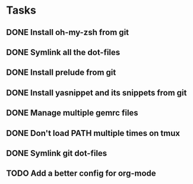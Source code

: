 * Tasks
** DONE Install oh-my-zsh from git
   CLOSED: [2014-03-08 Sat 12:53]
** DONE Symlink all the dot-files
   CLOSED: [2014-03-08 Sat 12:53]
** DONE Install prelude from git
   CLOSED: [2014-03-08 Sat 12:53]
** DONE Install yasnippet and its snippets from git
   CLOSED: [2014-03-08 Sat 12:53]
** DONE Manage multiple gemrc files
   CLOSED: [2014-03-08 Sat 19:00]
** DONE Don't load PATH multiple times on tmux
   CLOSED: [2014-12-05 vie 17:23]
** DONE Symlink git dot-files
   CLOSED: [2014-03-08 Sat 19:04]
** TODO Add a better config for org-mode
